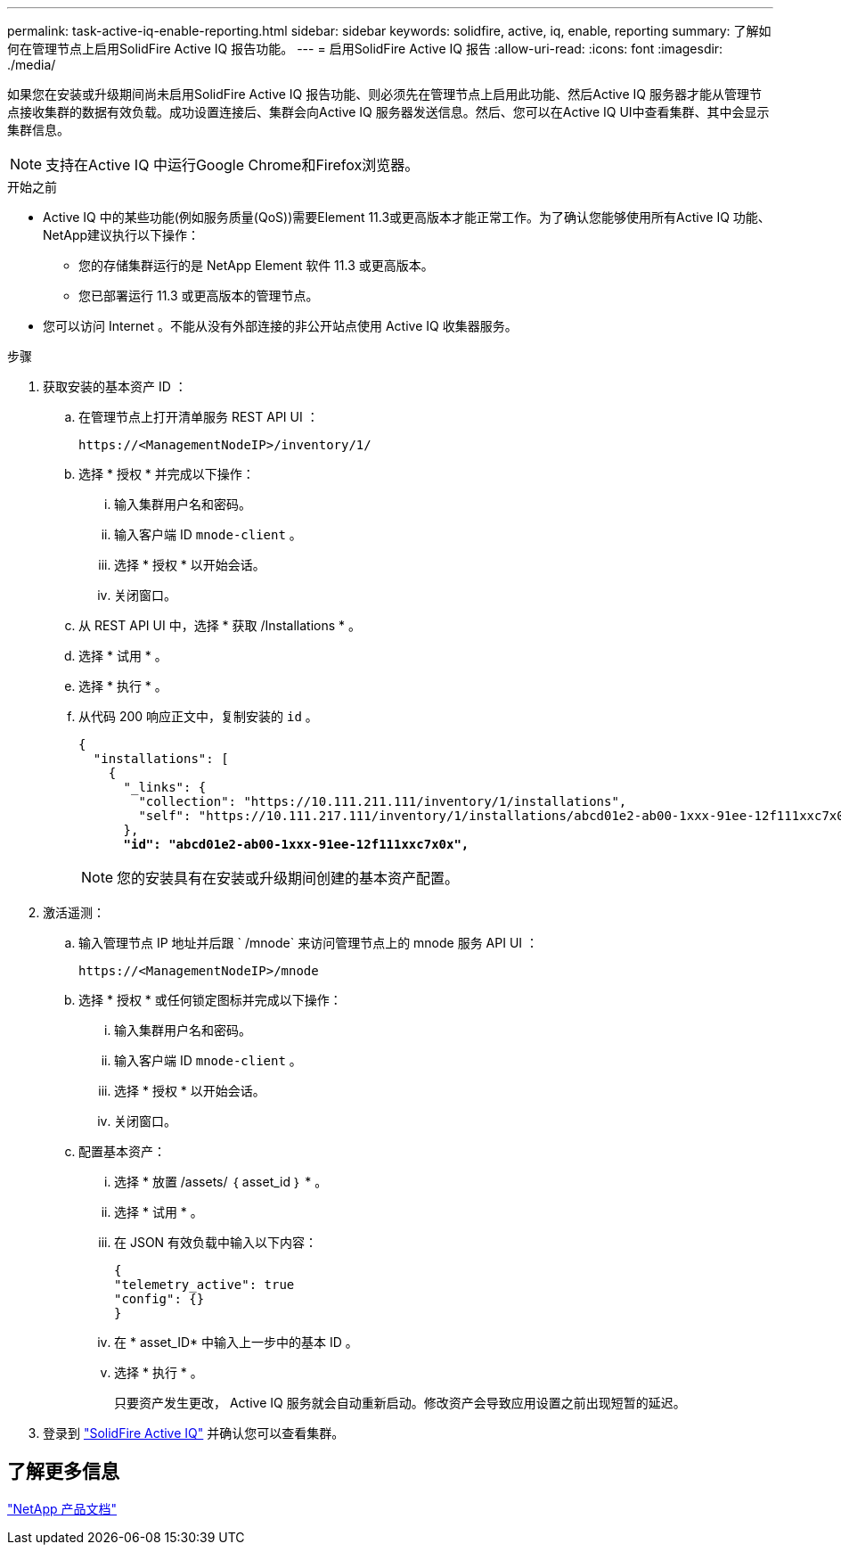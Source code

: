 ---
permalink: task-active-iq-enable-reporting.html 
sidebar: sidebar 
keywords: solidfire, active, iq, enable, reporting 
summary: 了解如何在管理节点上启用SolidFire Active IQ 报告功能。 
---
= 启用SolidFire Active IQ 报告
:allow-uri-read: 
:icons: font
:imagesdir: ./media/


[role="lead"]
如果您在安装或升级期间尚未启用SolidFire Active IQ 报告功能、则必须先在管理节点上启用此功能、然后Active IQ 服务器才能从管理节点接收集群的数据有效负载。成功设置连接后、集群会向Active IQ 服务器发送信息。然后、您可以在Active IQ UI中查看集群、其中会显示集群信息。


NOTE: 支持在Active IQ 中运行Google Chrome和Firefox浏览器。

.开始之前
* Active IQ 中的某些功能(例如服务质量(QoS))需要Element 11.3或更高版本才能正常工作。为了确认您能够使用所有Active IQ 功能、NetApp建议执行以下操作：
+
** 您的存储集群运行的是 NetApp Element 软件 11.3 或更高版本。
** 您已部署运行 11.3 或更高版本的管理节点。


* 您可以访问 Internet 。不能从没有外部连接的非公开站点使用 Active IQ 收集器服务。


.步骤
. 获取安装的基本资产 ID ：
+
.. 在管理节点上打开清单服务 REST API UI ：
+
[listing]
----
https://<ManagementNodeIP>/inventory/1/
----
.. 选择 * 授权 * 并完成以下操作：
+
... 输入集群用户名和密码。
... 输入客户端 ID `mnode-client` 。
... 选择 * 授权 * 以开始会话。
... 关闭窗口。


.. 从 REST API UI 中，选择 * 获取​ /Installations * 。
.. 选择 * 试用 * 。
.. 选择 * 执行 * 。
.. 从代码 200 响应正文中，复制安装的 `id` 。
+
[listing, subs="+quotes"]
----
{
  "installations": [
    {
      "_links": {
        "collection": "https://10.111.211.111/inventory/1/installations",
        "self": "https://10.111.217.111/inventory/1/installations/abcd01e2-ab00-1xxx-91ee-12f111xxc7x0x"
      },
      *"id": "abcd01e2-ab00-1xxx-91ee-12f111xxc7x0x",*
----
+

NOTE: 您的安装具有在安装或升级期间创建的基本资产配置。



. 激活遥测：
+
.. 输入管理节点 IP 地址并后跟 ` /mnode` 来访问管理节点上的 mnode 服务 API UI ：
+
[listing]
----
https://<ManagementNodeIP>/mnode
----
.. 选择 * 授权 * 或任何锁定图标并完成以下操作：
+
... 输入集群用户名和密码。
... 输入客户端 ID `mnode-client` 。
... 选择 * 授权 * 以开始会话。
... 关闭窗口。


.. 配置基本资产：
+
... 选择 * 放置 /assets/ ｛ asset_id ｝ * 。
... 选择 * 试用 * 。
... 在 JSON 有效负载中输入以下内容：
+
[listing]
----
{
"telemetry_active": true
"config": {}
}
----
... 在 * asset_ID* 中输入上一步中的基本 ID 。
... 选择 * 执行 * 。
+
只要资产发生更改， Active IQ 服务就会自动重新启动。修改资产会导致应用设置之前出现短暂的延迟。







. 登录到 link:https://activeiq.solidfire.com/["SolidFire Active IQ"^] 并确认您可以查看集群。




== 了解更多信息

https://www.netapp.com/support-and-training/documentation/["NetApp 产品文档"^]
